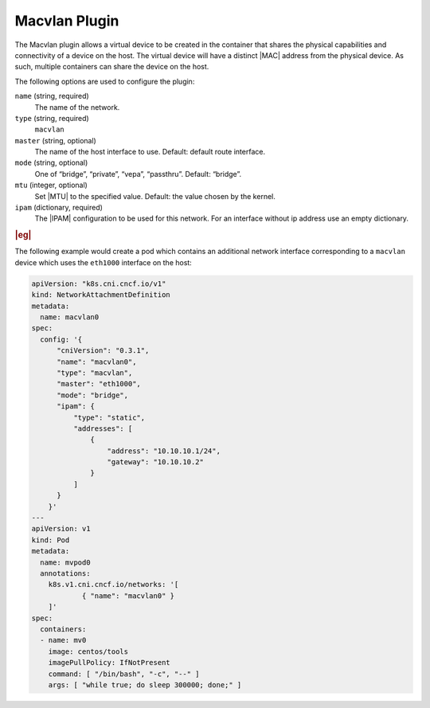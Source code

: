 .. _macvlan-plugin-e631cca21ffb:

==============
Macvlan Plugin
==============

The Macvlan plugin allows a virtual device to be created in the container that
shares the physical capabilities and connectivity of a device on the host.  The
virtual device will have a distinct |MAC| address from the physical device.  As
such, multiple containers can share the device on the host.

The following options are used to configure the plugin:

``name`` (string, required)
   The name of the network.

``type`` (string, required)
   ``macvlan``

``master`` (string, optional)
   The name of the host interface to use. Default: default route interface.

``mode`` (string, optional)
   One of “bridge”, “private”, “vepa”, “passthru”. Default: “bridge”.

``mtu`` (integer, optional)
   Set |MTU| to the specified value. Default: the value chosen by the kernel.

``ipam`` (dictionary, required)
   The |IPAM| configuration to be used for this network. For an interface
   without ip address use an empty dictionary.

.. rubric:: |eg|

The following example would create a pod which contains an additional network
interface corresponding to a ``macvlan`` device which uses the ``eth1000``
interface on the host:

.. code-block:: yaml

   apiVersion: "k8s.cni.cncf.io/v1"
   kind: NetworkAttachmentDefinition
   metadata:
     name: macvlan0
   spec:
     config: '{
         "cniVersion": "0.3.1",
         "name": "macvlan0",
         "type": "macvlan",
         "master": "eth1000",
         "mode": "bridge",
         "ipam": {
             "type": "static",
             "addresses": [
                 {
                     "address": "10.10.10.1/24",
                     "gateway": "10.10.10.2"
                 }
             ]
         }
       }'
   ---
   apiVersion: v1
   kind: Pod
   metadata:
     name: mvpod0
     annotations:
       k8s.v1.cni.cncf.io/networks: '[
               { "name": "macvlan0" }
       ]'
   spec:
     containers:
     - name: mv0
       image: centos/tools
       imagePullPolicy: IfNotPresent
       command: [ "/bin/bash", "-c", "--" ]
       args: [ "while true; do sleep 300000; done;" ]

